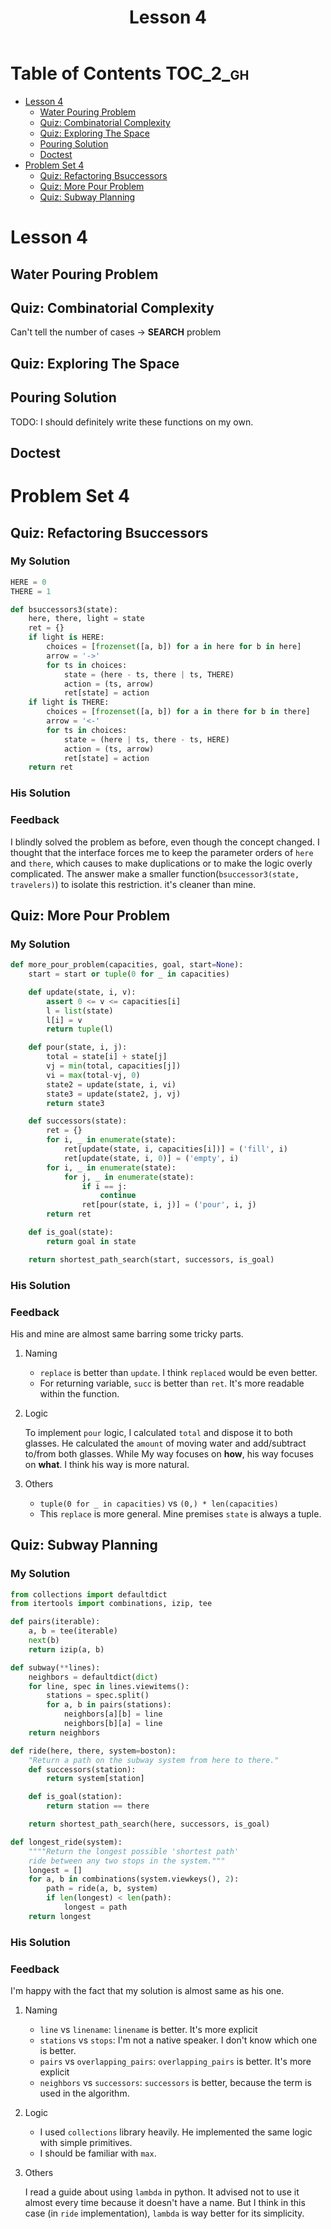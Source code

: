 #+TITLE: Lesson 4

* Table of Contents :TOC_2_gh:
 - [[#lesson-4][Lesson 4]]
   - [[#water-pouring-problem][Water Pouring Problem]]
   - [[#quiz-combinatorial-complexity][Quiz: Combinatorial Complexity]]
   - [[#quiz-exploring-the-space][Quiz: Exploring The Space]]
   - [[#pouring-solution][Pouring Solution]]
   - [[#doctest][Doctest]]
 - [[#problem-set-4][Problem Set 4]]
   - [[#quiz-refactoring-bsuccessors][Quiz: Refactoring Bsuccessors]]
   - [[#quiz-more-pour-problem][Quiz: More Pour Problem]]
   - [[#quiz-subway-planning][Quiz: Subway Planning]]

* Lesson 4
** Water Pouring Problem
[[file:img/screenshot_2017-02-12_20-03-31.png]]

** Quiz: Combinatorial Complexity
[[file:img/screenshot_2017-02-12_20-04-51.png]]

Can't tell the number of cases -> *SEARCH* problem

** Quiz: Exploring The Space
[[file:img/screenshot_2017-02-12_23-37-56.png]]

** Pouring Solution
[[file:img/screenshot_2017-02-21_08-51-44.png]]

[[file:img/screenshot_2017-02-21_08-52-34.png]]

TODO: I should definitely write these functions on my own.

** Doctest
[[file:img/screenshot_2017-02-21_08-54-48.png]]

* Problem Set 4
** Quiz: Refactoring Bsuccessors
[[file:img/screenshot_2016-12-22_16-23-11.png]]
*** My Solution
#+BEGIN_SRC python
  HERE = 0
  THERE = 1

  def bsuccessors3(state):
      here, there, light = state
      ret = {}
      if light is HERE:
          choices = [frozenset([a, b]) for a in here for b in here]
          arrow = '->'
          for ts in choices:
              state = (here - ts, there | ts, THERE)
              action = (ts, arrow)
              ret[state] = action
      if light is THERE:
          choices = [frozenset([a, b]) for a in there for b in there]
          arrow = '<-'
          for ts in choices:
              state = (here | ts, there - ts, HERE)
              action = (ts, arrow)
              ret[state] = action
      return ret
#+END_SRC
*** His Solution
[[file:img/screenshot_2016-12-22_16-26-10.png]]

*** Feedback
I blindly solved the problem as before, even though the concept changed.
I thought that the interface forces me to keep the parameter orders of ~here~ and ~there~,
which causes to make duplications or to make the logic overly complicated.
The answer make a smaller function(~bsuccessor3(state, travelers)~) to isolate this restriction. it's cleaner than mine.
** Quiz: More Pour Problem
[[file:img/screenshot_2016-12-22_16-33-24.png]]

*** My Solution
#+BEGIN_SRC python
  def more_pour_problem(capacities, goal, start=None):
      start = start or tuple(0 for _ in capacities)

      def update(state, i, v):
          assert 0 <= v <= capacities[i]
          l = list(state)
          l[i] = v
          return tuple(l)

      def pour(state, i, j):
          total = state[i] + state[j]
          vj = min(total, capacities[j])
          vi = max(total-vj, 0)
          state2 = update(state, i, vi)
          state3 = update(state2, j, vj)
          return state3

      def successors(state):
          ret = {}
          for i, _ in enumerate(state):
              ret[update(state, i, capacities[i])] = ('fill', i)
              ret[update(state, i, 0)] = ('empty', i)
          for i, _ in enumerate(state):
              for j, _ in enumerate(state):
                  if i == j:
                      continue
                  ret[pour(state, i, j)] = ('pour', i, j)
          return ret

      def is_goal(state):
          return goal in state

      return shortest_path_search(start, successors, is_goal)
#+END_SRC
*** His Solution
[[file:img/screenshot_2016-12-22_17-16-01.png]]

[[file:img/screenshot_2016-12-22_17-18-27.png]]
*** Feedback
His and mine are almost same barring some tricky parts.
**** Naming
- ~replace~ is better than ~update~.  I think ~replaced~ would be even better.
- For returning variable, ~succ~ is better than ~ret~.  It's more readable within the function.
**** Logic
To implement ~pour~ logic, I calculated ~total~ and dispose it to both glasses.
He calculated the ~amount~ of moving water and add/subtract to/from both glasses.
While My way focuses on *how*, his way focuses on *what*.  I think his way is more natural.
**** Others
- ~tuple(0 for _ in capacities)~ vs ~(0,) * len(capacities)~
- This ~replace~ is more general.  Mine premises ~state~ is always a tuple.
** Quiz: Subway Planning
[[file:img/screenshot_2016-12-22_17-41-44.png]]
*** My Solution
#+BEGIN_SRC python
  from collections import defaultdict
  from itertools import combinations, izip, tee

  def pairs(iterable):
      a, b = tee(iterable)
      next(b)
      return izip(a, b)

  def subway(**lines):
      neighbors = defaultdict(dict)
      for line, spec in lines.viewitems():
          stations = spec.split()
          for a, b in pairs(stations):
              neighbors[a][b] = line
              neighbors[b][a] = line
      return neighbors

  def ride(here, there, system=boston):
      "Return a path on the subway system from here to there."
      def successors(station):
          return system[station]

      def is_goal(station):
          return station == there

      return shortest_path_search(here, successors, is_goal)

  def longest_ride(system):
      """"Return the longest possible 'shortest path'
      ride between any two stops in the system."""
      longest = []
      for a, b in combinations(system.viewkeys(), 2):
          path = ride(a, b, system)
          if len(longest) < len(path):
              longest = path
      return longest
#+END_SRC
*** His Solution
[[file:img/screenshot_2016-12-22_18-14-33.png]]

[[file:img/screenshot_2016-12-22_18-15-09.png]]
*** Feedback
I'm happy with the fact that my solution is almost same as his one.

**** Naming
- ~line~ vs ~linename~: ~linename~ is better.  It's more explicit
- ~stations~ vs ~stops~: I'm not a native speaker.  I don't know which one is better.
- ~pairs~ vs ~overlapping_pairs~: ~overlapping_pairs~ is better.  It's more explicit
- ~neighbors~ vs ~successors~: ~successors~ is better, because the term is used in the algorithm.
**** Logic
- I used ~collections~ library heavily.  He implemented the same logic with simple primitives.
- I should be familiar with ~max~.
**** Others
I read a guide about using ~lambda~ in python.  It advised not to use it almost every time because
it doesn't have a name.  But I think in this case (in ~ride~ implementation), ~lambda~ is way better for its simplicity.
